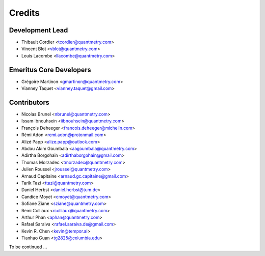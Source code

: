 =======
Credits
=======

Development Lead
----------------

* Thibault Cordier <tcordier@quantmetry.com>
* Vincent Blot <vblot@quantmetry.com>
* Louis Lacombe <llacombe@quantmetry.com>

Emeritus Core Developers
------------------------

* Grégoire Martinon <gmartinon@quantmetry.com>
* Vianney Taquet <vianney.taquet@gmail.com>

Contributors
------------

* Nicolas Brunel <nbrunel@quantmetry.com>
* Issam Ibnouhsein <iibnouhsein@quantmetry.com>
* François Deheeger <francois.deheeger@michelin.com>
* Rémi Adon <remi.adon@protonmail.com>
* Alizé Papp <alize.papp@outlook.com>
* Abdou Akim Goumbala <aagoumbala@quantmetry.com>
* Adirtha Borgohain <adirthaborgohain@gmail.com>
* Thomas Morzadec <tmorzadec@quantmetry.com>
* Julien Roussel <jroussel@quantmetry.com>
* Arnaud Capitaine <arnaud.gc.capitaine@gmail.com>
* Tarik Tazi <ttazi@quantmetry.com>
* Daniel Herbst <daniel.herbst@tum.de>
* Candice Moyet <cmoyet@quantmetry.com>
* Sofiane Ziane <sziane@quantmetry.com>
* Remi Colliaux <rcolliaux@quantmetry.com>
* Arthur Phan <aphan@quantmetry.com>
* Rafael Saraiva <rafael.saraiva.de@gmail.com>
* Kevin R. Chen <kevin@tempor.ai>
* Tianhao Guan <tg2825@columbia.edu>

To be continued ...
